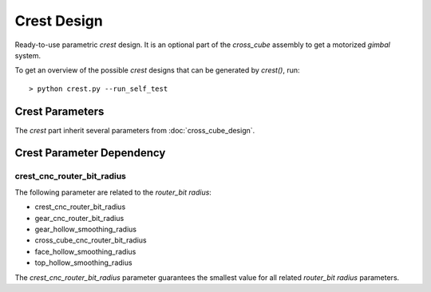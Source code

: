 ============
Crest Design
============

Ready-to-use parametric *crest* design. It is an optional part of the *cross_cube* assembly to get a motorized *gimbal* system.

.. .. image:: images/crest_example.png

To get an overview of the possible *crest* designs that can be generated by *crest()*, run::

  > python crest.py --run_self_test

Crest Parameters
================

The *crest* part inherit several parameters from :doc:`cross_cube_design`.

.. image:: images/crest_parameters.png
.. image:: images/short_crest_parameters.png
.. image:: images/crest_gear_hole_parameters.png

Crest Parameter Dependency
==========================

crest_cnc_router_bit_radius
---------------------------

The following parameter are related to the *router_bit radius*:

* crest_cnc_router_bit_radius
* gear_cnc_router_bit_radius
* gear_hollow_smoothing_radius
* cross_cube_cnc_router_bit_radius
* face_hollow_smoothing_radius
* top_hollow_smoothing_radius

The *crest_cnc_router_bit_radius* parameter guarantees the smallest value for all related *router_bit radius* parameters.


